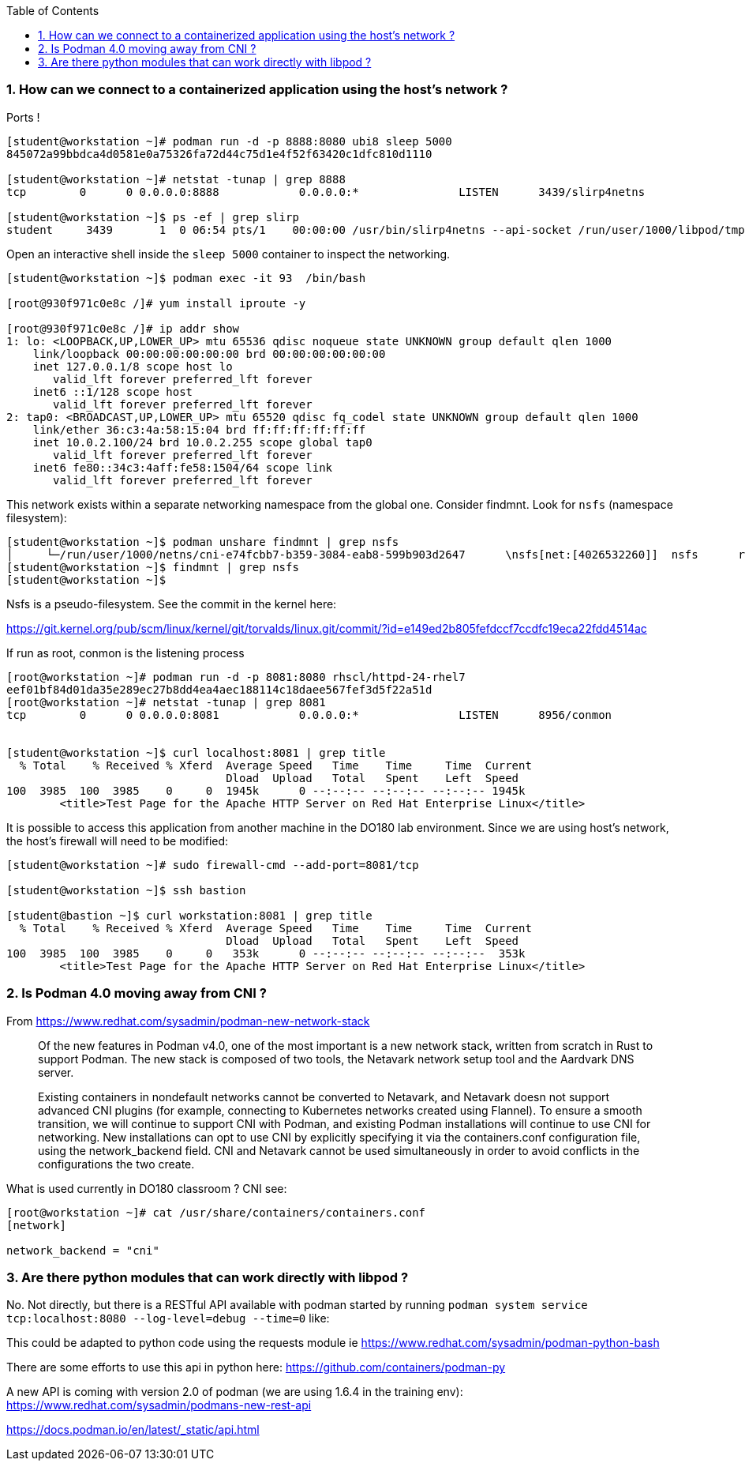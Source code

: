 :pygments-style: tango
:source-highlighter: pygments
:toc:
:toclevels: 7
:sectnums:
:sectnumlevels: 6
:numbered:
:chapter-label:
:icons: font
ifndef::env-github[:icons: font]
ifdef::env-github[]
:status:
:outfilesuffix: .adoc
:caution-caption: :fire:
:important-caption: :exclamation:
:note-caption: :paperclip:
:tip-caption: :bulb:
:warning-caption: :warning:
endif::[]
:imagesdir: ./images/


=== How can we connect to a containerized application using the host’s network ?

Ports !

[source,bash]
----
[student@workstation ~]# podman run -d -p 8888:8080 ubi8 sleep 5000
845072a99bbdca4d0581e0a75326fa72d44c75d1e4f52f63420c1dfc810d1110

[student@workstation ~]# netstat -tunap | grep 8888
tcp        0      0 0.0.0.0:8888            0.0.0.0:*               LISTEN      3439/slirp4netns

[student@workstation ~]$ ps -ef | grep slirp
student     3439       1  0 06:54 pts/1    00:00:00 /usr/bin/slirp4netns --api-socket /run/user/1000/libpod/tmp/930f971c0e8c14bdba1605f09f7fd3ea14c9aa0d1384f3a7a348e4181fa126f1.net --disable-host-loopback --mtu 65520 --enable-sandbox -c -e 3 -r 4 --netns-type=path /run/user/1000/netns/cni-200e5dfd-dabc-4c02-b2a5-392a7dc4ce87 tap0
----

Open an interactive shell inside the `sleep 5000` container to inspect the networking.

[source,bash]
----

[student@workstation ~]$ podman exec -it 93  /bin/bash

[root@930f971c0e8c /]# yum install iproute -y

[root@930f971c0e8c /]# ip addr show
1: lo: <LOOPBACK,UP,LOWER_UP> mtu 65536 qdisc noqueue state UNKNOWN group default qlen 1000
    link/loopback 00:00:00:00:00:00 brd 00:00:00:00:00:00
    inet 127.0.0.1/8 scope host lo
       valid_lft forever preferred_lft forever
    inet6 ::1/128 scope host
       valid_lft forever preferred_lft forever
2: tap0: <BROADCAST,UP,LOWER_UP> mtu 65520 qdisc fq_codel state UNKNOWN group default qlen 1000
    link/ether 36:c3:4a:58:15:04 brd ff:ff:ff:ff:ff:ff
    inet 10.0.2.100/24 brd 10.0.2.255 scope global tap0
       valid_lft forever preferred_lft forever
    inet6 fe80::34c3:4aff:fe58:1504/64 scope link
       valid_lft forever preferred_lft forever
----

This network exists within a separate networking namespace from the global one.  Consider findmnt.  Look for `nsfs` (namespace filesystem):

[source,bash]
----
[student@workstation ~]$ podman unshare findmnt | grep nsfs
│     └─/run/user/1000/netns/cni-e74fcbb7-b359-3084-eab8-599b903d2647      \nsfs[net:[4026532260]]  nsfs      rw,seclabel
[student@workstation ~]$ findmnt | grep nsfs
[student@workstation ~]$
----

Nsfs is a pseudo-filesystem.  See the commit in the kernel here:

https://git.kernel.org/pub/scm/linux/kernel/git/torvalds/linux.git/commit/?id=e149ed2b805fefdccf7ccdfc19eca22fdd4514ac


If run as root, conmon is the listening process

[source,bash]
----

[root@workstation ~]# podman run -d -p 8081:8080 rhscl/httpd-24-rhel7
eef01bf84d01da35e289ec27b8dd4ea4aec188114c18daee567fef3d5f22a51d
[root@workstation ~]# netstat -tunap | grep 8081
tcp        0      0 0.0.0.0:8081            0.0.0.0:*               LISTEN      8956/conmon


[student@workstation ~]$ curl localhost:8081 | grep title
  % Total    % Received % Xferd  Average Speed   Time    Time     Time  Current
                                 Dload  Upload   Total   Spent    Left  Speed
100  3985  100  3985    0     0  1945k      0 --:--:-- --:--:-- --:--:-- 1945k
        <title>Test Page for the Apache HTTP Server on Red Hat Enterprise Linux</title>

----

It is possible to access this application from another machine in the DO180 lab environment.
Since we are using host’s network, the host’s firewall will need to be modified:

[source,bash]
----
[student@workstation ~]# sudo firewall-cmd --add-port=8081/tcp

[student@workstation ~]$ ssh bastion

[student@bastion ~]$ curl workstation:8081 | grep title
  % Total    % Received % Xferd  Average Speed   Time    Time     Time  Current
                                 Dload  Upload   Total   Spent    Left  Speed
100  3985  100  3985    0     0   353k      0 --:--:-- --:--:-- --:--:--  353k
        <title>Test Page for the Apache HTTP Server on Red Hat Enterprise Linux</title>
----


=== Is Podman 4.0 moving away from CNI ?

From https://www.redhat.com/sysadmin/podman-new-network-stack

[quote]
____
Of the new features in Podman v4.0, one of the most important is a new network stack, written from scratch in Rust to support Podman. The new stack is composed of two tools, the Netavark network setup tool and the Aardvark DNS server.

Existing containers in nondefault networks cannot be converted to Netavark, and Netavark doesn not support advanced CNI plugins (for example, connecting to Kubernetes networks created using Flannel). To ensure a smooth transition, we will continue to support CNI with Podman, and existing Podman installations will continue to use CNI for networking.
New installations can opt to use CNI by explicitly specifying it via the containers.conf configuration file, using the network_backend field. CNI and Netavark cannot be used simultaneously in order to avoid conflicts in the configurations the two create.
____


What is used currently in DO180 classroom ? CNI see:

[source,bash]
----
[root@workstation ~]# cat /usr/share/containers/containers.conf
[network]

network_backend = "cni"
----

=== Are there python modules that can work directly with libpod ?

No. Not directly, but there is a RESTful API available with podman started by running `podman system service tcp:localhost:8080 --log-level=debug --time=0` like:

This could be adapted to python code using the requests module ie https://www.redhat.com/sysadmin/podman-python-bash

There are some efforts to use this api in python here: https://github.com/containers/podman-py

A new API is coming with version 2.0 of podman (we are using 1.6.4 in the training env): https://www.redhat.com/sysadmin/podmans-new-rest-api

https://docs.podman.io/en/latest/_static/api.html
